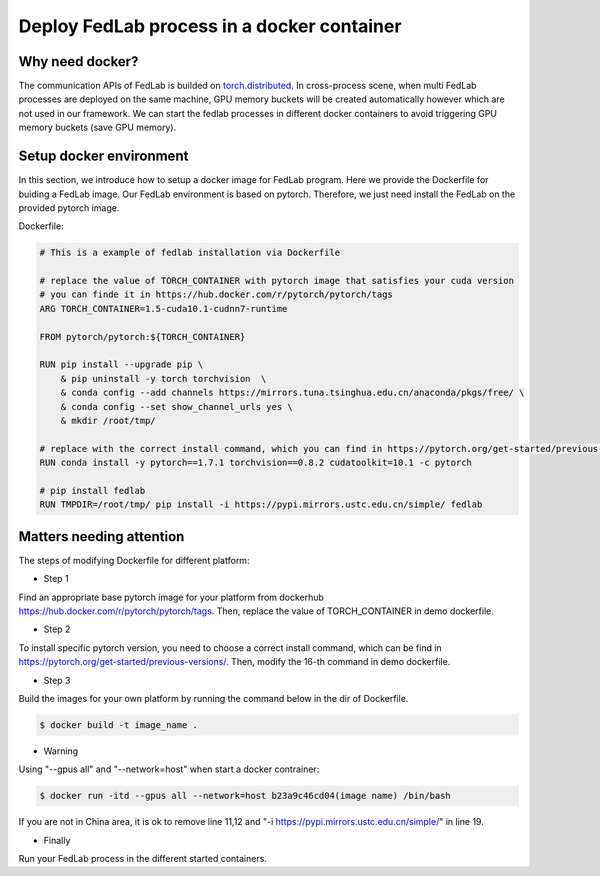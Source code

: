 .. _docker-deployment:

********************************************
Deploy FedLab process in a docker container
********************************************

Why need docker?
============================

The communication APIs of FedLab is builded on `torch.distributed <https://pytorch.org/docs/stable/distributed.html>`_. In cross-process scene, when multi FedLab processes are deployed on the same machine, GPU memory buckets will be created automatically however which are not used in our framework. We can start the fedlab processes in different docker containers to avoid triggering GPU memory buckets (save GPU memory).

Setup docker environment
==========================

In this section, we introduce how to setup a docker image for FedLab program. Here we provide the Dockerfile for buiding a FedLab image. Our FedLab environment is based on pytorch. Therefore, we just need install the FedLab on the provided pytorch image.

Dockerfile:

.. code-block:: shell-session

    # This is a example of fedlab installation via Dockerfile

    # replace the value of TORCH_CONTAINER with pytorch image that satisfies your cuda version
    # you can finde it in https://hub.docker.com/r/pytorch/pytorch/tags
    ARG TORCH_CONTAINER=1.5-cuda10.1-cudnn7-runtime

    FROM pytorch/pytorch:${TORCH_CONTAINER}

    RUN pip install --upgrade pip \
        & pip uninstall -y torch torchvision  \
        & conda config --add channels https://mirrors.tuna.tsinghua.edu.cn/anaconda/pkgs/free/ \
        & conda config --set show_channel_urls yes \
        & mkdir /root/tmp/

    # replace with the correct install command, which you can find in https://pytorch.org/get-started/previous-versions/
    RUN conda install -y pytorch==1.7.1 torchvision==0.8.2 cudatoolkit=10.1 -c pytorch 

    # pip install fedlab
    RUN TMPDIR=/root/tmp/ pip install -i https://pypi.mirrors.ustc.edu.cn/simple/ fedlab


Matters needing attention
==========================

The steps of modifying Dockerfile for different platform:

- Step 1

Find an appropriate base pytorch image for your platform from dockerhub https://hub.docker.com/r/pytorch/pytorch/tags. Then, replace the value of TORCH_CONTAINER in demo dockerfile.

- Step 2

To install specific pytorch version, you need to choose a correct install command, which can be find in https://pytorch.org/get-started/previous-versions/. Then, modify the 16-th command in demo dockerfile.

- Step 3

Build the images for your own platform by running the command below in the dir of Dockerfile.

.. code-block:: shell-session

    $ docker build -t image_name .

- Warning
  
Using "--gpus all" and "--network=host" when start a docker contrainer:

.. code-block:: shell-session

    $ docker run -itd --gpus all --network=host b23a9c46cd04(image name) /bin/bash

If you are not in China area, it is ok to remove line 11,12 and "-i https://pypi.mirrors.ustc.edu.cn/simple/" in line 19.

- Finally

Run your FedLab process in the different started containers.